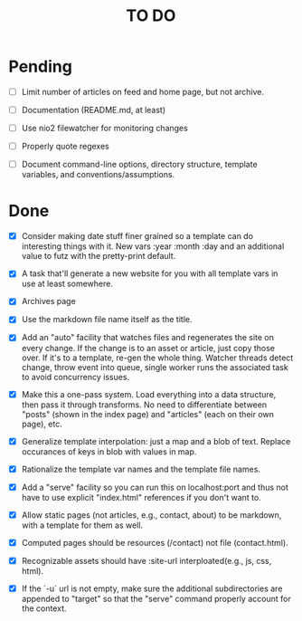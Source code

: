 #+startup: overview
#+startup: indent
#+title: TO DO

* Pending

 - [ ] Limit number of articles on feed and home page, but not archive.

 - [ ] Documentation (README.md, at least)

 - [ ] Use nio2 filewatcher for monitoring changes

 - [ ] Properly quote regexes

 - [ ] Document command-line options, directory structure, template
   variables, and conventions/assumptions.


* Done

 - [X] Consider making date stuff finer grained so a template can do
   interesting things with it. New vars :year :month :day and an
   additional value to futz with the pretty-print default.

 - [X] A task that'll generate a new website for you with all
   template vars in use at least somewhere.

 - [X] Archives page

 - [X] Use the markdown file name itself as the title.

 - [X] Add an "auto" facility that watches files and regenerates the
   site on every change. If the change is to an asset or article,
   just copy those over. If it's to a template, re-gen the whole
   thing. Watcher threads detect change, throw event into queue,
   single worker runs the associated task to avoid concurrency
   issues.

 - [X] Make this a one-pass system. Load everything into a data
   structure, then pass it through transforms. No need to
   differentiate between "posts" (shown in the index page) and
   "articles" (each on their own page), etc.

 - [X] Generalize template interpolation: just a map and a blob of
   text. Replace occurances of keys in blob with values in map.

 - [X] Rationalize the template var names and the template file
   names.

 - [X] Add a "serve" facility so you can run this on localhost:port
   and thus not have to use explicit "index.html" references if you
   don't want to.

 - [X] Allow static pages (not articles, e.g., contact, about) to be
   markdown, with a template for them as well.

 - [X] Computed pages should be resources (/contact) not file
   (contact.html).

 - [X] Recognizable assets should have :site-url interploated(e.g.,
   js, css, html).

 - [X] If the `-u` url is not empty, make sure the additional
   subdirectories are appended to "target" so that the "serve"
   command properly account for the context.
